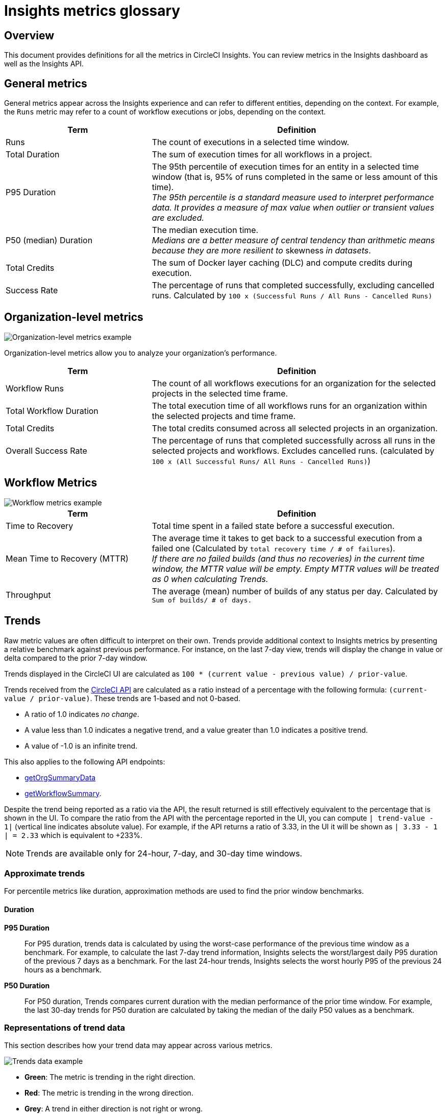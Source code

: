 = Insights metrics glossary
:page-platform: Cloud, Server v4+
:page-description: Definitions for the metrics in CircleCI Insights, Insights dashboard as well as the Insights API.
:experimental:

[#overview]
== Overview

This document provides definitions for all the metrics in CircleCI Insights. You can review metrics in the Insights dashboard as well as the Insights API.

[#general-metrics]
== General metrics

General metrics appear across the Insights experience and can refer to different entities, depending on the context. For example, the `Runs` metric may refer to a count of workflow executions or jobs, depending on the context.

[cols="1,2", options="header"]
|===
| Term | Definition

| Runs
| The count of executions in a selected time window.

| Total Duration
| The sum of execution times for all workflows in a project.

| P95 Duration
| The 95th percentile of execution times for an entity in a selected time window (that is, 95% of runs completed in the same or less amount of this time). +
_The 95th percentile is a standard measure used to interpret performance data. It provides a measure of max value when outlier or transient values are excluded._

| P50 (median) Duration
| The median execution time. +
_Medians are a better measure of central tendency than arithmetic means because they are more resilient to_ skewness _in datasets_.

| Total Credits
| The sum of Docker layer caching (DLC) and compute credits during execution.

| Success Rate
| The percentage of runs that completed successfully, excluding cancelled runs. Calculated by `100 x (Successful Runs / All Runs - Cancelled Runs)`
|===

[#organization-level-metrics]
== Organization-level metrics

image::guides:ROOT:insights-org-metrics.png[Organization-level metrics example]

Organization-level metrics allow you to analyze your organization's performance.

[cols="1,2", options="header"]
|===
| Term | Definition

| Workflow Runs
| The count of all workflows executions for an organization for the selected projects in the selected time frame.

| Total Workflow Duration
| The total execution time of all workflows runs for an organization within the selected projects and time frame.

| Total Credits
| The total credits consumed across all selected projects in an organization.

| Overall Success Rate
| The percentage of runs that completed successfully across all runs in the selected projects and workflows. Excludes cancelled runs. (calculated by `100 x (All Successful Runs/ All Runs - Cancelled Runs)`)
|===

[#workflow-metrics]
== Workflow Metrics

image::guides:ROOT:insights-workflow-metrics.png[Workflow metrics example]

[cols="1,2", options="header"]
|===
| Term | Definition

| Time to Recovery
| Total time spent in a failed state before a successful execution.

| Mean Time to Recovery (MTTR)
| The average time it takes to get back to a successful execution from a failed one (Calculated by `total recovery time / # of failures`). +
_If there are no failed builds (and thus no recoveries) in the current time window, the MTTR value will be empty. Empty MTTR values will be treated as 0 when calculating Trends._

| Throughput
| The average (mean) number of builds of any status per day. Calculated by `Sum of builds/ # of days.`
|===

[#trends]
== Trends

Raw metric values are often difficult to interpret on their own. Trends provide
additional context to Insights metrics by presenting a relative benchmark
against previous performance. For instance, on the last 7-day view, trends will
display the change in value or delta compared to the prior 7-day window.

Trends displayed in the CircleCI UI are calculated as `100 * (current value - previous value) / prior-value`.

Trends received from the link:https://circleci.com/docs/api/v2/index.html#operation/getProjectWorkflowsPageData[CircleCI API] are calculated as a ratio instead of a percentage with the following formula: `(current-value / prior-value)`. These trends are 1-based and not 0-based.

* A ratio of 1.0 indicates _no change_.
* A value less than 1.0 indicates a negative trend, and a value greater than 1.0 indicates a positive trend.
* A value of -1.0 is an infinite trend.

This also applies to the following API endpoints:

* link:https://circleci.com/docs/api/v2/index.html#operation/getOrgSummaryData[getOrgSummaryData]
* link:https://circleci.com/docs/api/v2/index.html#operation/getWorkflowSummary[getWorkflowSummary].

Despite the trend being reported as a ratio via the API, the result returned is still effectively equivalent to the percentage that is shown in the UI. To compare the ratio from the API with the percentage reported in the UI, you can compute `| trend-value - 1|` (vertical line indicates absolute value). For example, if the API returns a ratio of 3.33, in the UI it will be shown as `| 3.33 - 1 | = 2.33` which is equivalent to +233%.

NOTE: Trends are available only for 24-hour, 7-day, and 30-day time windows.

[#approximate-trends]
=== Approximate trends

For percentile metrics like duration, approximation methods are used to find the prior window benchmarks.

[#duration]
==== Duration

*P95 Duration*:: For P95 duration, trends data is calculated by using the worst-case performance of the previous time window as a benchmark. For example, to calculate the last 7-day trend information, Insights selects the worst/largest daily P95 duration of the previous 7 days as a benchmark. For the last 24-hour trends, Insights selects the worst hourly P95 of the previous 24 hours as a benchmark.

*P50 Duration*:: For P50 duration, Trends compares current duration with the median performance of the prior time window. For example, the last 30-day trends for P50 duration are calculated by taking the median of the daily P50 values as a benchmark.

[#representations-of-trend-data]
=== Representations of trend data

This section describes how your trend data may appear across various metrics.

image::guides:ROOT:insights_trend_data.png[Trends data example]

* *Green*: The metric is trending in the right direction.
* *Red*: The metric is trending in the wrong direction.
* *Grey*: A trend in either direction is not right or wrong.

Red and Green are used when describing the `Success Rate`, `Throughput` and `MTTR` metrics. Grey arrows are used when describing `Runs`, `Duration` and `Total Credits`

*Percentages*:: Percentages indicate the relative percentage change for a metric in the selected time window compared to the prior window. For instance, if the success rate of a workflow in the last 7 days has increased to 60% from 40% in the prior 7 days, Trends displays the +50% change in the current time window.

*Multiples*:: Multiples are used to indicate large swings in relative change over the selected period.

*Arrows*:: Trend arrows with no values are used to indicate that the previous time window contains zero executions or no data.

*No Trend Data*:: Empty trend values indicate that there has been no change in data between the two periods.
